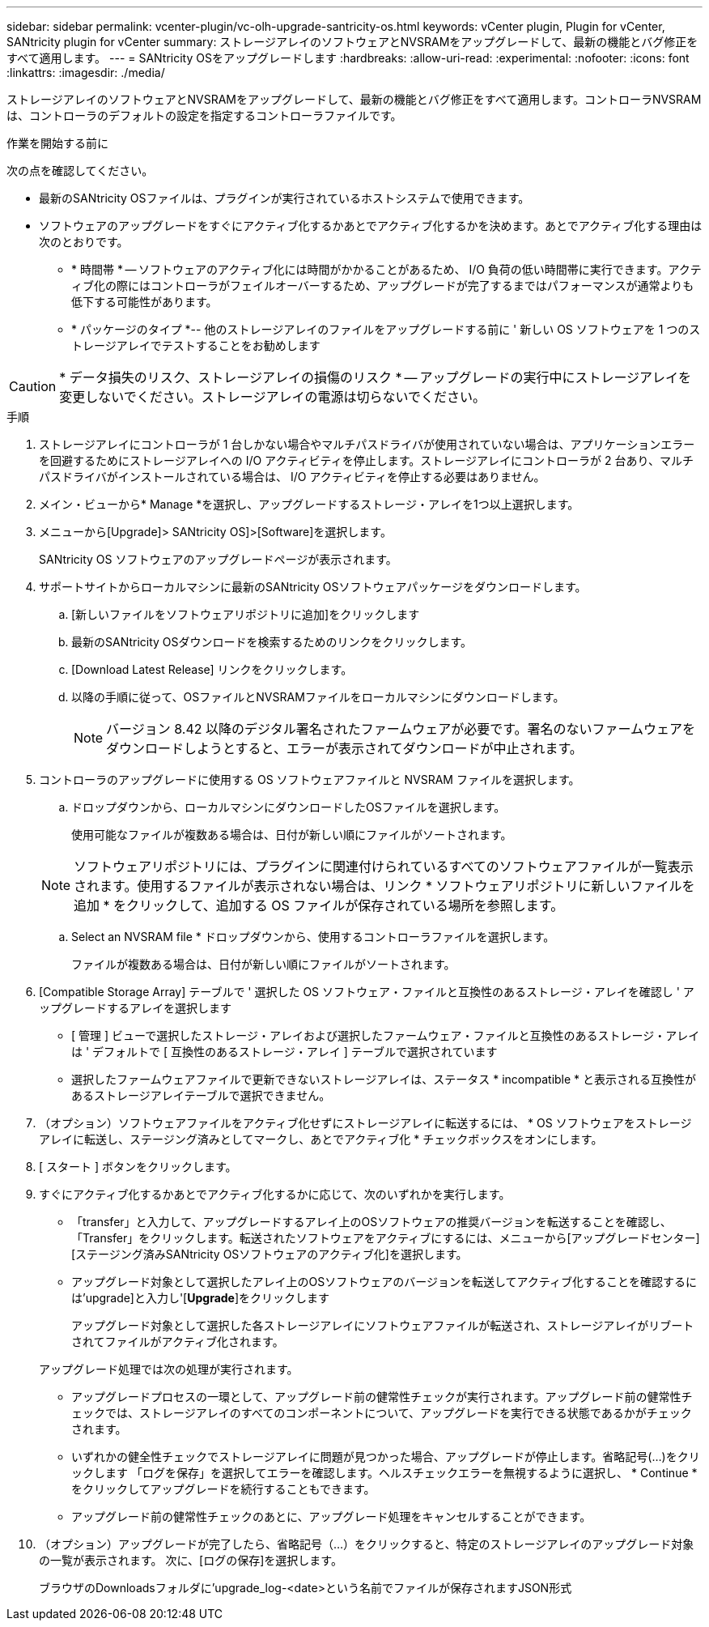 ---
sidebar: sidebar 
permalink: vcenter-plugin/vc-olh-upgrade-santricity-os.html 
keywords: vCenter plugin, Plugin for vCenter, SANtricity plugin for vCenter 
summary: ストレージアレイのソフトウェアとNVSRAMをアップグレードして、最新の機能とバグ修正をすべて適用します。 
---
= SANtricity OSをアップグレードします
:hardbreaks:
:allow-uri-read: 
:experimental: 
:nofooter: 
:icons: font
:linkattrs: 
:imagesdir: ./media/


[role="lead"]
ストレージアレイのソフトウェアとNVSRAMをアップグレードして、最新の機能とバグ修正をすべて適用します。コントローラNVSRAMは、コントローラのデフォルトの設定を指定するコントローラファイルです。

.作業を開始する前に
次の点を確認してください。

* 最新のSANtricity OSファイルは、プラグインが実行されているホストシステムで使用できます。
* ソフトウェアのアップグレードをすぐにアクティブ化するかあとでアクティブ化するかを決めます。あとでアクティブ化する理由は次のとおりです。
+
** * 時間帯 * -- ソフトウェアのアクティブ化には時間がかかることがあるため、 I/O 負荷の低い時間帯に実行できます。アクティブ化の際にはコントローラがフェイルオーバーするため、アップグレードが完了するまではパフォーマンスが通常よりも低下する可能性があります。
** * パッケージのタイプ *-- 他のストレージアレイのファイルをアップグレードする前に ' 新しい OS ソフトウェアを 1 つのストレージアレイでテストすることをお勧めします





CAUTION: * データ損失のリスク、ストレージアレイの損傷のリスク * -- アップグレードの実行中にストレージアレイを変更しないでください。ストレージアレイの電源は切らないでください。

.手順
. ストレージアレイにコントローラが 1 台しかない場合やマルチパスドライバが使用されていない場合は、アプリケーションエラーを回避するためにストレージアレイへの I/O アクティビティを停止します。ストレージアレイにコントローラが 2 台あり、マルチパスドライバがインストールされている場合は、 I/O アクティビティを停止する必要はありません。
. メイン・ビューから* Manage *を選択し、アップグレードするストレージ・アレイを1つ以上選択します。
. メニューから[Upgrade]> SANtricity OS]>[Software]を選択します。
+
SANtricity OS ソフトウェアのアップグレードページが表示されます。

. サポートサイトからローカルマシンに最新のSANtricity OSソフトウェアパッケージをダウンロードします。
+
.. [新しいファイルをソフトウェアリポジトリに追加]をクリックします
.. 最新のSANtricity OSダウンロードを検索するためのリンクをクリックします。
.. [Download Latest Release] リンクをクリックします。
.. 以降の手順に従って、OSファイルとNVSRAMファイルをローカルマシンにダウンロードします。
+

NOTE: バージョン 8.42 以降のデジタル署名されたファームウェアが必要です。署名のないファームウェアをダウンロードしようとすると、エラーが表示されてダウンロードが中止されます。



. コントローラのアップグレードに使用する OS ソフトウェアファイルと NVSRAM ファイルを選択します。
+
.. ドロップダウンから、ローカルマシンにダウンロードしたOSファイルを選択します。
+
使用可能なファイルが複数ある場合は、日付が新しい順にファイルがソートされます。

+

NOTE: ソフトウェアリポジトリには、プラグインに関連付けられているすべてのソフトウェアファイルが一覧表示されます。使用するファイルが表示されない場合は、リンク * ソフトウェアリポジトリに新しいファイルを追加 * をクリックして、追加する OS ファイルが保存されている場所を参照します。

.. Select an NVSRAM file * ドロップダウンから、使用するコントローラファイルを選択します。
+
ファイルが複数ある場合は、日付が新しい順にファイルがソートされます。



. [Compatible Storage Array] テーブルで ' 選択した OS ソフトウェア・ファイルと互換性のあるストレージ・アレイを確認し ' アップグレードするアレイを選択します
+
** [ 管理 ] ビューで選択したストレージ・アレイおよび選択したファームウェア・ファイルと互換性のあるストレージ・アレイは ' デフォルトで [ 互換性のあるストレージ・アレイ ] テーブルで選択されています
** 選択したファームウェアファイルで更新できないストレージアレイは、ステータス * incompatible * と表示される互換性があるストレージアレイテーブルで選択できません。


. （オプション）ソフトウェアファイルをアクティブ化せずにストレージアレイに転送するには、 * OS ソフトウェアをストレージアレイに転送し、ステージング済みとしてマークし、あとでアクティブ化 * チェックボックスをオンにします。
. [ スタート ] ボタンをクリックします。
. すぐにアクティブ化するかあとでアクティブ化するかに応じて、次のいずれかを実行します。
+
** 「transfer」と入力して、アップグレードするアレイ上のOSソフトウェアの推奨バージョンを転送することを確認し、「Transfer」をクリックします。転送されたソフトウェアをアクティブにするには、メニューから[アップグレードセンター][ステージング済みSANtricity OSソフトウェアのアクティブ化]を選択します。
** アップグレード対象として選択したアレイ上のOSソフトウェアのバージョンを転送してアクティブ化することを確認するには'upgrade]と入力し'[*Upgrade*]をクリックします
+
アップグレード対象として選択した各ストレージアレイにソフトウェアファイルが転送され、ストレージアレイがリブートされてファイルがアクティブ化されます。

+
アップグレード処理では次の処理が実行されます。

** アップグレードプロセスの一環として、アップグレード前の健常性チェックが実行されます。アップグレード前の健常性チェックでは、ストレージアレイのすべてのコンポーネントについて、アップグレードを実行できる状態であるかがチェックされます。
** いずれかの健全性チェックでストレージアレイに問題が見つかった場合、アップグレードが停止します。省略記号(...)をクリックします 「ログを保存」を選択してエラーを確認します。ヘルスチェックエラーを無視するように選択し、 * Continue * をクリックしてアップグレードを続行することもできます。
** アップグレード前の健常性チェックのあとに、アップグレード処理をキャンセルすることができます。


. （オプション）アップグレードが完了したら、省略記号（…）をクリックすると、特定のストレージアレイのアップグレード対象の一覧が表示されます。 次に、[ログの保存]を選択します。
+
ブラウザのDownloadsフォルダに'upgrade_log-<date>という名前でファイルが保存されますJSON形式


